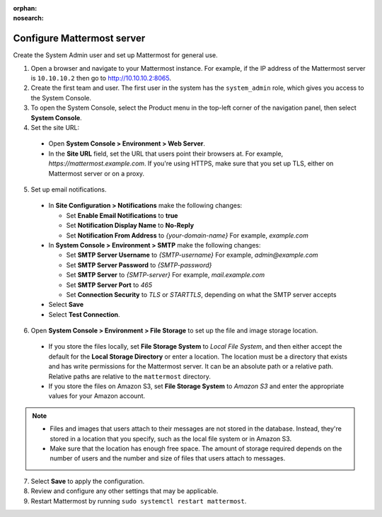 :orphan:
:nosearch:
.. This page is intentionally not accessible via the LHS navigation pane because it's common content included on other docs pages.

Configure Mattermost server
----------------------------

Create the System Admin user and set up Mattermost for general use.

1. Open a browser and navigate to your Mattermost instance. For example, if the IP address of the Mattermost server is ``10.10.10.2`` then go to http://10.10.10.2:8065.

2. Create the first team and user. The first user in the system has the ``system_admin`` role, which gives you access to the System Console.

3. To open the System Console, select the Product menu in the top-left corner of the navigation panel, then select **System Console**.

4. Set the site URL:

  * Open **System Console > Environment > Web Server**.
  * In the **Site URL** field, set the URL that users point their browsers at. For example, *https://mattermost.example.com*. If you're using HTTPS, make sure that you set up TLS, either on Mattermost server or on a proxy.

5. Set up email notifications.

  * In **Site Configuration > Notifications** make the following changes:

    - Set **Enable Email Notifications** to **true**
    - Set **Notification Display Name** to **No-Reply**
    - Set **Notification From Address** to *{your-domain-name}* For example, *example.com*
  
  * In **System Console > Environment > SMTP** make the following changes:

    - Set **SMTP Server Username** to *{SMTP-username}* For example, *admin@example.com*
    - Set **SMTP Server Password** to *{SMTP-password}*
    - Set **SMTP Server** to *{SMTP-server}* For example, *mail.example.com*
    - Set **SMTP Server Port** to *465*
    - Set **Connection Security** to *TLS* or *STARTTLS*, depending on what the SMTP server accepts

  * Select **Save**
  * Select **Test Connection**.
  
6. Open **System Console > Environment > File Storage** to set up the file and image storage location.

  * If you store the files locally, set **File Storage System** to *Local File System*, and then either accept the default for the **Local Storage Directory** or enter a location. The location must be a directory that exists and has write permissions for the Mattermost server. It can be an absolute path or a relative path. Relative paths are relative to the ``mattermost`` directory.
  * If you store the files on Amazon S3, set **File Storage System** to *Amazon S3* and enter the appropriate values for your Amazon account.
 
.. note::

    * Files and images that users attach to their messages are not stored in the database. Instead, they're stored in a location that you specify, such as the local file system or in Amazon S3.
    * Make sure that the location has enough free space. The amount of storage required depends on the number of users and the number and size of files that users attach to messages.
 
7. Select **Save** to apply the configuration.

8. Review and configure any other settings that may be applicable.

9. Restart Mattermost by running ``sudo systemctl restart mattermost``.
